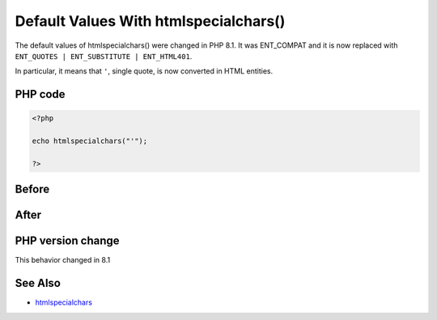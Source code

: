 .. _`default-values-with-htmlspecialchars()`:

Default Values With htmlspecialchars()
======================================
.. meta::
	:description:
		Default Values With htmlspecialchars(): The default values of htmlspecialchars() were changed in PHP 8.
	:twitter:card: summary_large_image
	:twitter:site: @exakat
	:twitter:title: Default Values With htmlspecialchars()
	:twitter:description: Default Values With htmlspecialchars(): The default values of htmlspecialchars() were changed in PHP 8
	:twitter:creator: @exakat
	:twitter:image:src: https://php-changed-behaviors.readthedocs.io/en/latest/_static/logo.png
	:og:image: https://php-changed-behaviors.readthedocs.io/en/latest/_static/logo.png
	:og:title: Default Values With htmlspecialchars()
	:og:type: article
	:og:description: The default values of htmlspecialchars() were changed in PHP 8
	:og:url: https://php-tips.readthedocs.io/en/latest/tips/htmlspecialchars81.html
	:og:locale: en

The default values of htmlspecialchars() were changed in PHP 8.1. It was ENT_COMPAT and it is now replaced with ``ENT_QUOTES | ENT_SUBSTITUTE | ENT_HTML401``.



In particular, it means that ``'``, single quote, is now converted in HTML entities.



PHP code
________
.. code-block:: php

   <?php
   
   echo htmlspecialchars("'");
   
   ?>

Before
______
.. code-block:: output

   

After
______
.. code-block:: output

   


PHP version change
__________________
This behavior changed in 8.1


See Also
________

* `htmlspecialchars <https://www.php.net/htmlspecialchars>`_



